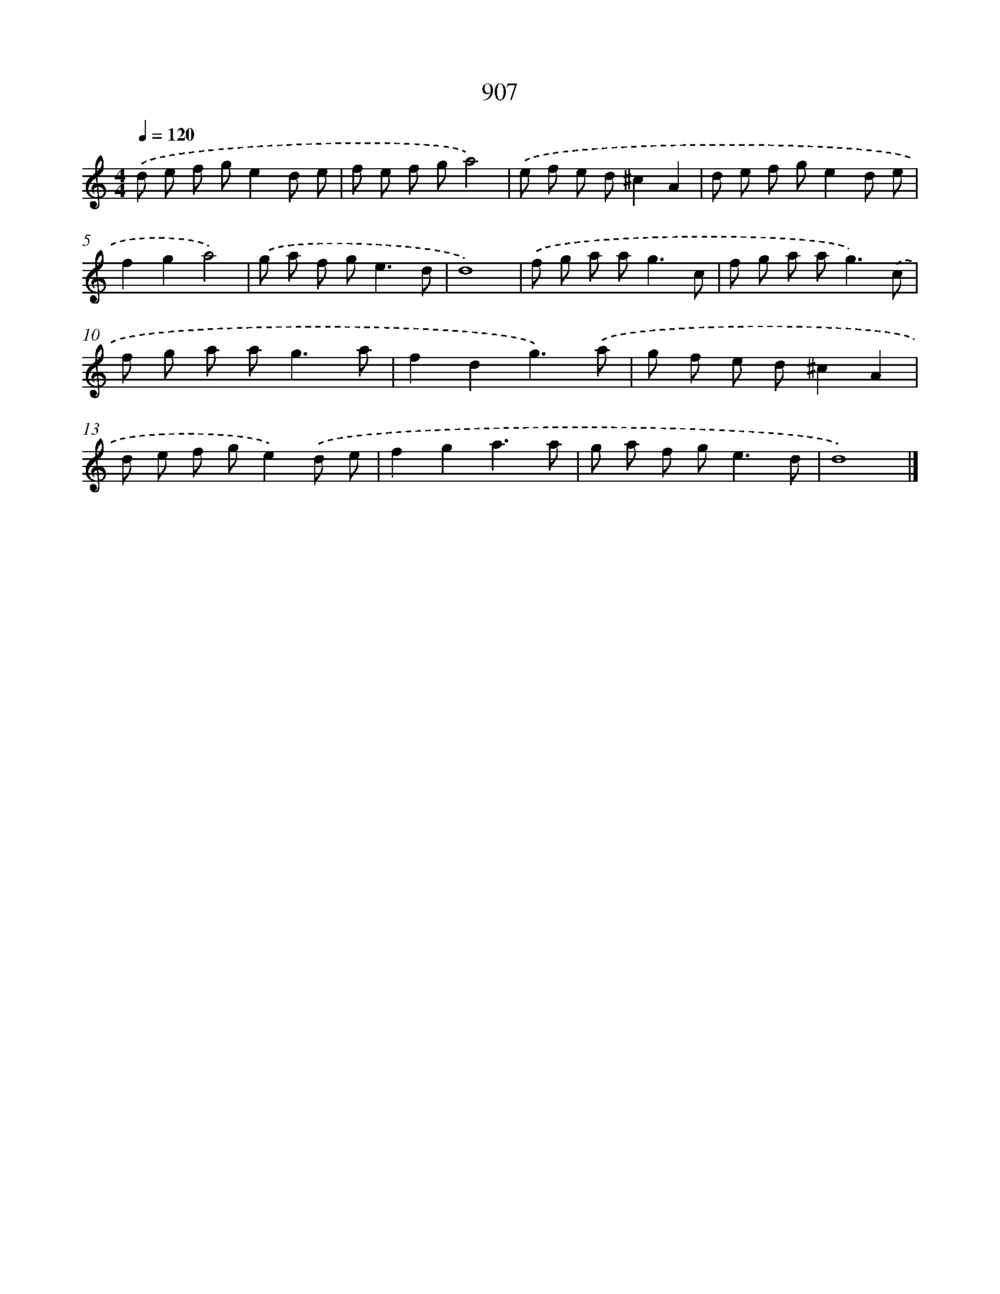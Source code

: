 X: 8679
T: 907
%%abc-version 2.0
%%abcx-abcm2ps-target-version 5.9.1 (29 Sep 2008)
%%abc-creator hum2abc beta
%%abcx-conversion-date 2018/11/01 14:36:49
%%humdrum-veritas 144427692
%%humdrum-veritas-data 3115575671
%%continueall 1
%%barnumbers 0
L: 1/8
M: 4/4
Q: 1/4=120
K: C clef=treble
.('d e f ge2d e |
f e f ga4) |
.('e f e d^c2A2 |
d e f ge2d e |
f2g2a4) |
.('g a f g2<e2d |
d8) |
.('f g a a2<g2c |
f g a a2<g2).('c |
f g a a2<g2a |
f2d2g3).('a |
g f e d^c2A2 |
d e f ge2).('d e |
f2g2a3a |
g a f g2<e2d |
d8) |]
